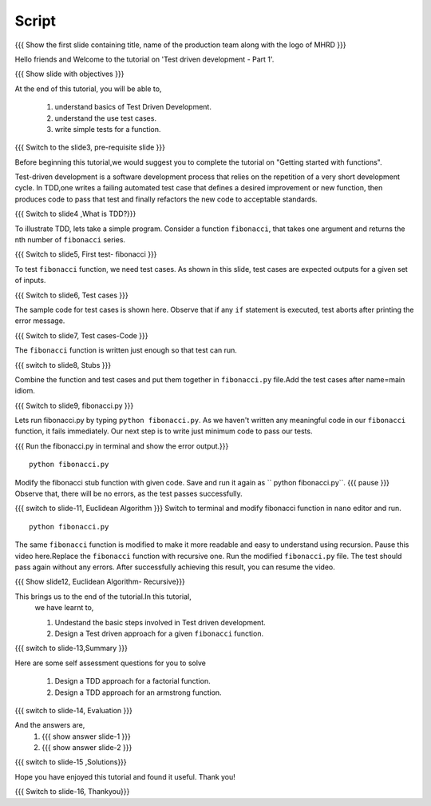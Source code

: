 .. Objectives
.. ----------
   
   .. At the end of this tutorial, you will be able to:
   
   ..   1. Know what is TDD.
   ..   2. Understand the use of test cases.
   ..   3. Write simple tests for a function.

.. Prerequisites
.. -------------

..   1. Getting started with functions

 
Script
------

.. L1

{{{ Show the  first slide containing title, name of the production
team along with the logo of MHRD }}}

.. R1

Hello friends and Welcome to the tutorial on 
'Test driven development - Part 1'.

.. L2

{{{ Show slide with objectives }}} 

.. R2

At the end of this tutorial, you will be able to,

 1. understand basics of Test Driven Development.
 #. understand the use test cases.
 #. write simple tests for a function.

.. L3

{{{ Switch to the slide3, pre-requisite slide }}}

.. R3

Before beginning this tutorial,we would suggest you to complete the 
tutorial on "Getting started with functions".

.. R4

Test-driven development is a software development 
process that relies on the repetition of a very short 
development cycle.
In TDD,one writes a failing automated test case that 
defines a desired improvement or new function, then produces
code to pass that test and finally refactors the new code to
acceptable standards.


.. L4

{{{ Switch to slide4 ,What is TDD?}}}


.. R5

To illustrate TDD, lets take a simple program. Consider a 
function ``fibonacci``, that takes one argument and returns 
the nth number of ``fibonacci`` series.

.. L5

{{{ Switch to slide5, First test- fibonacci }}}

.. R6 

To test ``fibonacci`` function, we need test
cases.
As shown in this slide,
test cases are expected outputs for a given set of inputs.


.. L6

{{{ Switch to slide6, Test cases }}}

.. R7

The sample code for test cases is shown here. Observe that if 
any ``if`` statement is executed, test aborts after printing the
error message.

.. L7
 
{{{ Switch to slide7, Test cases-Code }}}

.. R8

The ``fibonacci`` function is written just enough so that 
test can run.


.. L8

{{{ switch to slide8, Stubs }}}

.. R9

Combine the function and test cases and put them together in 
``fibonacci.py`` file.Add the test cases after name=main idiom.

.. L9

{{{ Switch to slide9, fibonacci.py }}}

.. R10

Lets run fibonacci.py by typing ``python fibonacci.py``.
As we haven't written any meaningful code in our ``fibonacci``
function, it fails immediately.
Our next step is to write just minimum code to pass our tests.

.. L10

{{{ Run the fibonacci.py in terminal and show the error output.}}}
::
     
    python fibonacci.py

.. R11

Modify the fibonacci stub function with given code. 
Save and run it again as `` python fibonacci.py``. 
{{{ pause }}}
Observe that, there will be no errors, as 
the test passes successfully.

.. L11

{{{ switch to slide-11, Euclidean Algorithm }}}
Switch to terminal and modify fibonacci function in ``nano``
editor and run.
::

    python fibonacci.py
   
.. R12

The same ``fibonacci`` function is modified to make it more readable
and easy to understand using recursion.
Pause this video here.Replace the ``fibonacci`` function with recursive one.
Run the modified ``fibonacci.py`` file. The test should pass again 
without any errors.
After successfully achieving this result, you can resume the video.

.. L12

{{{ Show slide12, Euclidean Algorithm- Recursive}}}


.. R13

This brings us to the end of the tutorial.In this tutorial,
 we have learnt to,
 
 1. Undestand the basic steps involved in Test driven development.
 #. Design a Test driven approach for a given ``fibonacci`` function.


.. L13

{{{ switch to slide-13,Summary }}}

.. R14

Here are some self assessment questions for you to solve

 1. Design a TDD approach for a factorial function.
 2. Design a TDD approach for an armstrong function. 

.. L14

{{{ switch to slide-14, Evaluation }}}

.. R15

And the answers are,
 1. {{{ show answer slide-1 }}}

 2. {{{ show answer slide-2 }}}

.. L15

{{{ switch to slide-15 ,Solutions}}}

.. R16

Hope you have enjoyed this tutorial and found it useful.
Thank you!

.. L16

{{{ Switch to slide-16, Thankyou}}}

